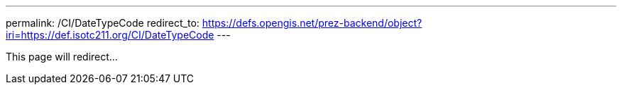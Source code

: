 ---
permalink: /CI/DateTypeCode
redirect_to: https://defs.opengis.net/prez-backend/object?iri=https://def.isotc211.org/CI/DateTypeCode
---

This page will redirect...
